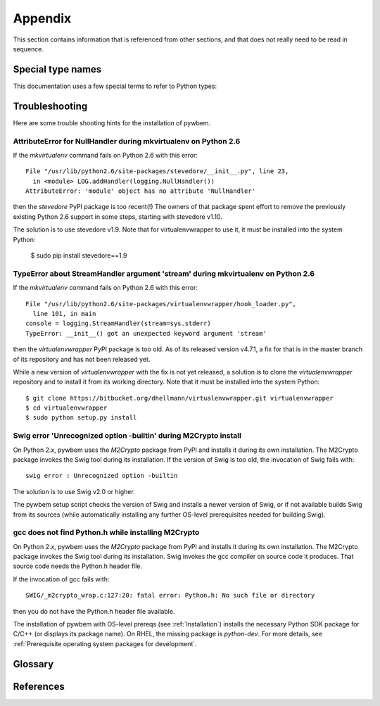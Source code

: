 
.. _`Appendix`:

Appendix
========

This section contains information that is referenced from other sections,
and that does not really need to be read in sequence.


.. _'Special type names`:

Special type names
------------------

This documentation uses a few special terms to refer to Python types:

.. glossary::

   string
      a :term:`unicode string` or a :term:`byte string`

   unicode string
      a Unicode string type (:func:`unicode <py2:unicode>` in
      Python 2, and :class:`py3:str` in Python 3)

   byte string
      a byte string type (:class:`py2:str` in Python 2, and
      :class:`py3:bytes` in Python 3). Unless otherwise
      indicated, byte strings in pywbem are always UTF-8 encoded.

   number
      one of the number types :class:`py:int`, :class:`py2:long` (Python 2
      only), or :class:`py:float`.

   integer
      one of the integer types :class:`py:int` or :class:`py2:long` (Python 2
      only).

   callable
      a callable object; for example a function, a class (calling it returns a
      new object of the class), or an object with a :meth:`~py:object.__call__`
      method.

   hashable
      a hashable object. Hashability requires an object not only to be able to
      produce a hash value with the :func:`py:hash` function, but in addition
      that objects that are equal (as per the ``==`` operator) produce equal
      hash values, and that the produced hash value remains unchanged across
      the lifetime of the object. See `term "hashable"
      <https://docs.python.org/3/glossary.html#term-hashable>`_
      in the Python glossary, although the definition there is not very crisp.
      A more exhaustive discussion of these requirements is in
      `"What happens when you mess with hashing in Python"
      <http://www.asmeurer.com/blog/posts/what-happens-when-you-mess-with-hashing-in-python/>`_
      by Aaron Meurer.

   unchanged-hashable
      an object that is :term:`hashable` with the exception that its hash value
      may change over the lifetime of the object. Therefore, it is hashable
      only for periods in which its hash value remains unchanged.
      :ref:`CIM objects` are examples of unchanged-hashable objects in pywbem.

   DeprecationWarning
      a standard Python warning that indicates a deprecated functionality.
      See section :ref:`Deprecation policy` and the standard Python module
      :mod:`py:warnings` for details.

   Element
      class ``xml.dom.minidom.Element``. Its methods are described in section
      :ref:`py:dom-element-objects` of module :mod:`py:xml.dom`, with
      minidom specifics described in section :ref:`py:minidom-objects` of
      module :mod:`py:xml.dom.minidom`.

   CIM data type
      one of the types listed in :ref:`CIM data types`.

   CIM object
      one of the types listed in :ref:`CIM objects`.

   keybindings input object
      a Python object used as input for initializing an ordered list of
      keybindings in a parent object (i.e. a :class:`~pywbem.CIMInstanceName`
      object).

      `None` will result in an an empty list of keybindings.

      Otherwise, the type of the input object must be one of:

      * iterable of :class:`~pywbem.CIMProperty`
      * iterable of tuple(key, value)
      * :class:`~py:collections.OrderedDict` with key and value
      * :class:`py:dict` with key and value (will not preserve order)

      with the following definitions for key and value:

      * key (:term:`string`):
        Keybinding name.

        Must not be `None`.

        The lexical case of the string is preserved. Object comparison
        and hash value calculation are performed case-insensitively.

      * value (:term:`CIM data type` or :term:`number` or :class:`~pywbem.CIMProperty`):
        Keybinding value.

        If specified as :term:`CIM data type` or :term:`number`, the provided
        object will be stored unchanged as the keybinding value.

        If specified as a :class:`~pywbem.CIMProperty` object, its `name`
        attribute must match the key (case insensitively), and a copy of its
        value (a :term:`CIM data type`) will be stored as the keybinding value.

        `None` for the keybinding value will be stored unchanged.

      The order of keybindings in the parent object is preserved if the input
      object is an iterable or a :class:`~py:collections.OrderedDict` object,
      but not when it is a :class:`py:dict` object.

      The resulting set of keybindings in the parent object is independent of
      the input object (except for unmutable objects), so that subsequent
      modifications of the input object by the caller do not affect the parent
      object.

   methods input object
      a Python object used as input for initializing an ordered list of
      methods represented as :class:`~pywbem.CIMMethod` objects in a parent
      object that is a :class:`~pywbem.CIMClass`.

      `None` will result in an an empty list of methods.

      Otherwise, the type of the input object must be one of:

      * iterable of :class:`~pywbem.CIMMethod`
      * iterable of tuple(key, value)
      * :class:`~py:collections.OrderedDict` with key and value
      * :class:`py:dict` with key and value (will not preserve order)

      with the following definitions for key and value:

      * key (:term:`string`):
        Method name.

        Must not be `None`.

        The lexical case of the string is preserved. Object comparison
        and hash value calculation are performed case-insensitively.

      * value (:class:`~pywbem.CIMMethod`):
        Method declaration.

        Must not be `None`.

        The `name` attribute of the :class:`~pywbem.CIMMethod` object must
        match the key (case insensitively).

        The provided object is stored in the parent object without making a
        copy of it.

      The order of methods in the parent object is preserved if the input
      object is an iterable or a :class:`~py:collections.OrderedDict` object,
      but not when it is a :class:`py:dict` object.

      The resulting set of methods in the parent object is independent of the
      input collection object, but consists of the same
      :class:`~pywbem.CIMMethod` objects that were provided in the input
      collection. Therefore, a caller must be careful to not accidentally
      modify the provided :class:`~pywbem.CIMMethod` objects.

   parameters input object
      a Python object used as input for initializing an ordered list of
      parameters represented as :class:`~pywbem.CIMParameter` objects in a
      parent object that is a :class:`~pywbem.CIMMethod`.

      `None` will result in an an empty list of parameters.

      Otherwise, the type of the input object must be one of:

      * iterable of :class:`~pywbem.CIMParameter`
      * iterable of tuple(key, value)
      * :class:`~py:collections.OrderedDict` with key and value
      * :class:`py:dict` with key and value (will not preserve order)

      with the following definitions for key and value:

      * key (:term:`string`):
        Parameter name.

        Must not be `None`.

        The lexical case of the string is preserved. Object comparison
        and hash value calculation are performed case-insensitively.

      * value (:class:`~pywbem.CIMParameter`):
        Parameter (declaration).

        Must not be `None`.

        The `name` attribute of the :class:`~pywbem.CIMParameter` object must
        match the key (case insensitively).

        The provided object is stored in the parent object without making a
        copy of it.

      The order of parameters in the parent object is preserved if the input
      object is an iterable or a :class:`~py:collections.OrderedDict` object,
      but not when it is a :class:`py:dict` object.

      The resulting set of parameters in the parent object is independent of
      the input collection object, but consists of the same
      :class:`~pywbem.CIMParameter` objects that were provided in the input
      collection. Therefore, a caller must be careful to not accidentally
      modify the provided :class:`~pywbem.CIMParameter` objects.

   properties input object
      a Python object used as input for initializing an ordered list of
      properties represented as :class:`~pywbem.CIMProperty` objects, in a
      parent object.

      The :class:`~pywbem.CIMProperty` objects represent property values when
      the parent object is a :class:`~pywbem.CIMInstance`, and property
      declarations when the parent object is a :class:`~pywbem.CIMClass`.

      `None` will result in an an empty list of properties.

      Otherwise, the type of the input object must be one of:

      * iterable of :class:`~pywbem.CIMProperty`
      * iterable of tuple(key, value)
      * :class:`~py:collections.OrderedDict` with key and value
      * :class:`py:dict` with key and value (will not preserve order)

      with the following definitions for key and value:

      * key (:term:`string`):
        Property name.

        Must not be `None`.

        The lexical case of the string is preserved. Object comparison
        and hash value calculation are performed case-insensitively.

      * value (:term:`CIM data type` or :class:`~pywbem.CIMProperty`):
        Property (value or declaration).

        Must not be `None`.

        :class:`~pywbem.CIMProperty` objects can be used as input for both
        property values and property declarations. :term:`CIM data type`
        objects can only be used for property values.

        If specified as a :term:`CIM data type`, a new
        :class:`~pywbem.CIMProperty` object will be created from the provided
        value, inferring its CIM data type from the provided value.

        If specified as a :class:`~pywbem.CIMProperty` object, its `name`
        attribute must match the key (case insensitively), and the provided
        object is stored in the parent object without making a copy of it.

      The order of properties in the parent object is preserved if the input
      object is an iterable or a :class:`~py:collections.OrderedDict` object,
      but not when it is a :class:`py:dict` object.

      The resulting set of properties in the parent object is independent of
      the input collection object, but consists of the same
      :class:`~pywbem.CIMProperty` objects that were provided in the input
      collection. Therefore, a caller must be careful to not accidentally
      modify the provided :class:`~pywbem.CIMProperty` objects.

   qualifiers input object
      a Python object used as input for initializing an ordered list of
      qualifiers represented as :class:`~pywbem.CIMQualifier` objects in a
      parent object (e.g. in a :class:`~pywbem.CIMClass` object).

      `None` will result in an an empty list of qualifiers.

      Otherwise, the type of the input object must be one of:

      * iterable of :class:`~pywbem.CIMQualifier`
      * iterable of tuple(key, value)
      * :class:`~py:collections.OrderedDict` with key and value
      * :class:`py:dict` with key and value (will not preserve order)

      with the following definitions for key and value:

      * key (:term:`string`):
        Qualifier name.

        Must not be `None`.

        The lexical case of the string is preserved. Object comparison
        and hash value calculation are performed case-insensitively.

      * value (:term:`CIM data type` or :class:`~pywbem.CIMQualifier`):
        Qualifier (value).

        Must not be `None`.

        If specified as a :term:`CIM data type`, a new
        :class:`~pywbem.CIMQualifier` object will be created from the provided
        value, inferring its CIM data type from the provided value.

        If specified as a :class:`~pywbem.CIMQualifier` object, its `name`
        attribute must match the key (case insensitively), and the provided
        object is stored in the parent object without making a copy of it.

      The order of qualifiers in the parent object is preserved if the input
      object is an iterable or a :class:`~py:collections.OrderedDict` object,
      but not when it is a :class:`py:dict` object.

      The resulting set of qualifiers in the parent object is independent of
      the input collection object, but consists of the same
      :class:`~pywbem.CIMQualifier` objects that were provided in the input
      collection. Therefore, a caller must be careful to not accidentally
      modify the provided :class:`~pywbem.CIMQualifier` objects.

.. _`Troubleshooting`:

Troubleshooting
---------------

Here are some trouble shooting hints for the installation of pywbem.

AttributeError for NullHandler during mkvirtualenv on Python 2.6
^^^^^^^^^^^^^^^^^^^^^^^^^^^^^^^^^^^^^^^^^^^^^^^^^^^^^^^^^^^^^^^^

If the `mkvirtualenv` command fails on Python 2.6 with this error::

    File "/usr/lib/python2.6/site-packages/stevedore/__init__.py", line 23,
      in <module> LOG.addHandler(logging.NullHandler())
    AttributeError: 'module' object has no attribute 'NullHandler'

then the `stevedore` PyPI package is too recent(!) The owners of that
package spent effort to remove the previously existing Python 2.6 support in
some steps, starting with stevedore v1.10.

The solution is to use stevedore v1.9. Note that for virtualenvwrapper to use
it, it must be installed into the system Python:

    $ sudo pip install stevedore==1.9

TypeError about StreamHandler argument 'stream' during mkvirtualenv on Python 2.6
^^^^^^^^^^^^^^^^^^^^^^^^^^^^^^^^^^^^^^^^^^^^^^^^^^^^^^^^^^^^^^^^^^^^^^^^^^^^^^^^^

If the `mkvirtualenv` command fails on Python 2.6 with this error::

    File "/usr/lib/python2.6/site-packages/virtualenvwrapper/hook_loader.py",
      line 101, in main
    console = logging.StreamHandler(stream=sys.stderr)
    TypeError: __init__() got an unexpected keyword argument 'stream'

then the `virtualenvwrapper` PyPI package is too old. As of its released
version v4.7.1, a fix for that is in the master branch of its repository and
has not been released yet.

While a new version of `virtualenvwrapper` with the fix is not yet released,
a solution is to clone the `virtualenvwrapper` repository and to install it
from its working directory. Note that it must be installed into the system
Python::

    $ git clone https://bitbucket.org/dhellmann/virtualenvwrapper.git virtualenvwrapper
    $ cd virtualenvwrapper
    $ sudo python setup.py install

Swig error 'Unrecognized option -builtin' during M2Crypto install
^^^^^^^^^^^^^^^^^^^^^^^^^^^^^^^^^^^^^^^^^^^^^^^^^^^^^^^^^^^^^^^^^

On Python 2.x, pywbem uses the `M2Crypto` package from PyPI and installs it
during its own installation. The M2Crypto package invokes the Swig tool during
its installation. If the version of Swig is too old, the invocation of Swig
fails with::

    swig error : Unrecognized option -builtin

The solution is to use Swig v2.0 or higher.

The pywbem setup script checks the version of Swig and installs a newer version
of Swig, or if not available builds Swig from its sources (while automatically
installing any further OS-level prerequisites needed for building Swig).

gcc does not find Python.h while installing M2Crypto
^^^^^^^^^^^^^^^^^^^^^^^^^^^^^^^^^^^^^^^^^^^^^^^^^^^^

On Python 2.x, pywbem uses the `M2Crypto` package from PyPI and installs it
during its own installation. The M2Crypto package invokes the Swig tool during
its installation. Swig invokes the gcc compiler on source code it produces.
That source code needs the Python.h header file.

If the invocation of gcc fails with::

    SWIG/_m2crypto_wrap.c:127:20: fatal error: Python.h: No such file or directory

then you do not have the Python.h header file available.

The installation of pywbem with OS-level prereqs (see :ref:`Installation`)
installs the necessary Python SDK package for C/C++ (or displays its package
name). On RHEL, the missing package is `python-dev`.
For more details, see
:ref:`Prerequisite operating system packages for development`.

.. _'Glossary`:

Glossary
--------

.. glossary::

   dynamic indication filter
   dynamic filter
      An indication filter in a WBEM server whose life cycle is managed by a
      client.
      See :term:`DSP1054` for an authoritative definition and for details.

   static indication filter
   static filter
      An indication filter in a WBEM server that pre-exists and whose life
      cycle cannot be managed by a client.
      See :term:`DSP1054` for an authoritative definition and for details.


.. _`References`:

References
----------

.. glossary::

   DSP0004
      `DMTF DSP0004, CIM Infrastructure, Version 2.8 <http://www.dmtf.org/standards/published_documents/DSP0004_2.8.pdf>`_

   DSP0200
      `DMTF DSP0200, CIM Operations over HTTP, Version 1.4 <http://www.dmtf.org/standards/published_documents/DSP0200_1.4.pdf>`_

   DSP0201
      `DMTF DSP0201, Representation of CIM in XML, Version 2.4 <http://www.dmtf.org/standards/published_documents/DSP0201_2.4.pdf>`_

   DSP0207
      `DMTF DSP0207, WBEM URI Mapping, Version 1.0 <http://www.dmtf.org/standards/published_documents/DSP0207_1.0.pdf>`_

   DSP0212
      `DMTF DSP0212, Filter Query Language, Version 1.0.1 <http://www.dmtf.org/standards/published_documents/DSP0212_1.0.1.pdf>`_

   DSP1033
      `DMTF DSP1033, Profile Registration Profile, Version 1.1 <http://www.dmtf.org/standards/published_documents/DSP1033_1.1.pdf>`_

   DSP1054
      `DMTF DSP1054, Indications Profile, Version 1.2 <http://www.dmtf.org/standards/published_documents/DSP1054_1.2.pdf>`_

   X.509
      `ITU-T X.509, Information technology - Open Systems Interconnection - The Directory: Public-key and attribute certificate frameworks <http://www.itu.int/rec/T-REC-X.509/en>`_

   RFC2616
      `IETF RFC2616, Hypertext Transfer Protocol -- HTTP/1.1, June 1999 <https://tools.ietf.org/html/rfc2616>`_

   RFC2617
      `IETF RFC2617, HTTP Authentication: Basic and Digest Access Authentication, June 1999 <https://tools.ietf.org/html/rfc2617>`_

   RFC3986
      `IETF RFC3986, Uniform Resource Identifier (URI): Generic Syntax, January 2005 <https://tools.ietf.org/html/rfc3986>`_

   RFC6874
      `IETF RFC6874, Representing IPv6 Zone Identifiers in Address Literals and Uniform Resource Identifiers, February 2013 <https://tools.ietf.org/html/rfc6874>`_

   WBEM Standards
      `DMTF WBEM Standards <http://www.dmtf.org/standards/wbem>`_

   Python Glossary
      * `Python 2.7 Glossary <https://docs.python.org/2.7/glossary.html>`_
      * `Python 3.4 Glossary <https://docs.python.org/3.4/glossary.html>`_
